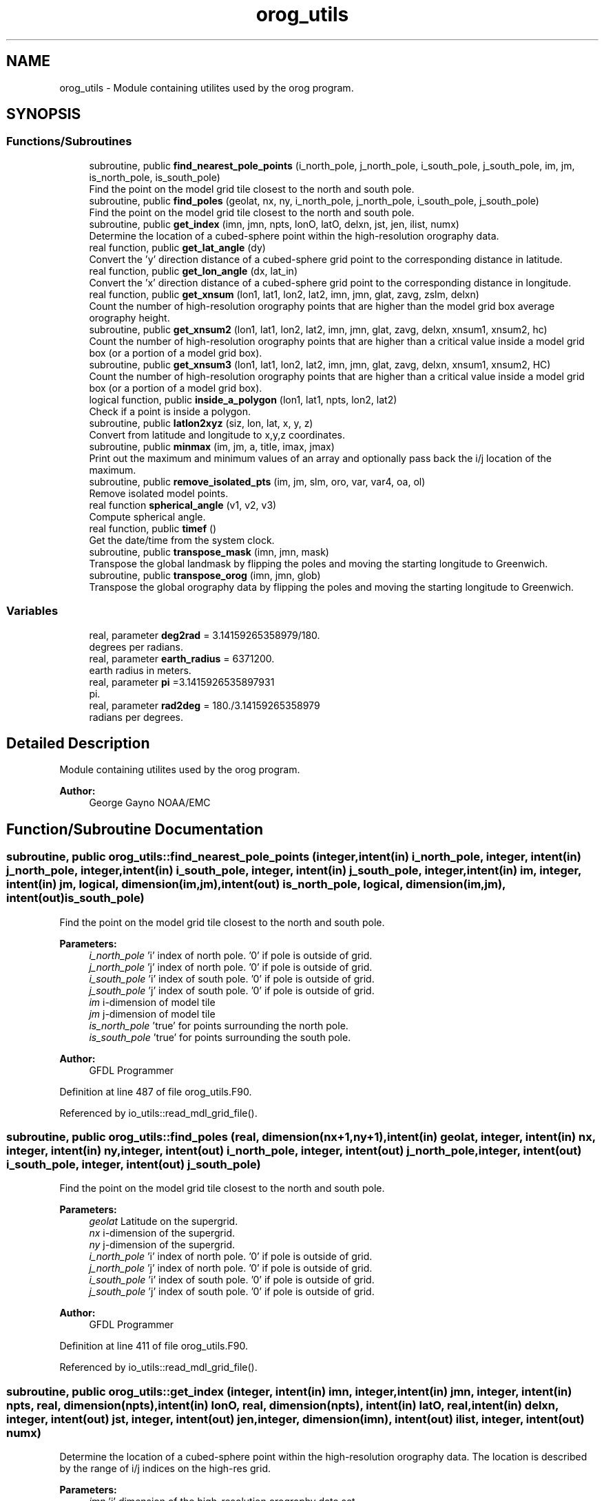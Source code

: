 .TH "orog_utils" 3 "Thu Oct 17 2024" "Version 1.13.0" "orog_mask_tools" \" -*- nroff -*-
.ad l
.nh
.SH NAME
orog_utils \- Module containing utilites used by the orog program\&.  

.SH SYNOPSIS
.br
.PP
.SS "Functions/Subroutines"

.in +1c
.ti -1c
.RI "subroutine, public \fBfind_nearest_pole_points\fP (i_north_pole, j_north_pole, i_south_pole, j_south_pole, im, jm, is_north_pole, is_south_pole)"
.br
.RI "Find the point on the model grid tile closest to the north and south pole\&. "
.ti -1c
.RI "subroutine, public \fBfind_poles\fP (geolat, nx, ny, i_north_pole, j_north_pole, i_south_pole, j_south_pole)"
.br
.RI "Find the point on the model grid tile closest to the north and south pole\&. "
.ti -1c
.RI "subroutine, public \fBget_index\fP (imn, jmn, npts, lonO, latO, delxn, jst, jen, ilist, numx)"
.br
.RI "Determine the location of a cubed-sphere point within the high-resolution orography data\&. "
.ti -1c
.RI "real function, public \fBget_lat_angle\fP (dy)"
.br
.RI "Convert the 'y' direction distance of a cubed-sphere grid point to the corresponding distance in latitude\&. "
.ti -1c
.RI "real function, public \fBget_lon_angle\fP (dx, lat_in)"
.br
.RI "Convert the 'x' direction distance of a cubed-sphere grid point to the corresponding distance in longitude\&. "
.ti -1c
.RI "real function, public \fBget_xnsum\fP (lon1, lat1, lon2, lat2, imn, jmn, glat, zavg, zslm, delxn)"
.br
.RI "Count the number of high-resolution orography points that are higher than the model grid box average orography height\&. "
.ti -1c
.RI "subroutine, public \fBget_xnsum2\fP (lon1, lat1, lon2, lat2, imn, jmn, glat, zavg, delxn, xnsum1, xnsum2, hc)"
.br
.RI "Count the number of high-resolution orography points that are higher than a critical value inside a model grid box (or a portion of a model grid box)\&. "
.ti -1c
.RI "subroutine, public \fBget_xnsum3\fP (lon1, lat1, lon2, lat2, imn, jmn, glat, zavg, delxn, xnsum1, xnsum2, HC)"
.br
.RI "Count the number of high-resolution orography points that are higher than a critical value inside a model grid box (or a portion of a model grid box)\&. "
.ti -1c
.RI "logical function, public \fBinside_a_polygon\fP (lon1, lat1, npts, lon2, lat2)"
.br
.RI "Check if a point is inside a polygon\&. "
.ti -1c
.RI "subroutine, public \fBlatlon2xyz\fP (siz, lon, lat, x, y, z)"
.br
.RI "Convert from latitude and longitude to x,y,z coordinates\&. "
.ti -1c
.RI "subroutine, public \fBminmax\fP (im, jm, a, title, imax, jmax)"
.br
.RI "Print out the maximum and minimum values of an array and optionally pass back the i/j location of the maximum\&. "
.ti -1c
.RI "subroutine, public \fBremove_isolated_pts\fP (im, jm, slm, oro, var, var4, oa, ol)"
.br
.RI "Remove isolated model points\&. "
.ti -1c
.RI "real function \fBspherical_angle\fP (v1, v2, v3)"
.br
.RI "Compute spherical angle\&. "
.ti -1c
.RI "real function, public \fBtimef\fP ()"
.br
.RI "Get the date/time from the system clock\&. "
.ti -1c
.RI "subroutine, public \fBtranspose_mask\fP (imn, jmn, mask)"
.br
.RI "Transpose the global landmask by flipping the poles and moving the starting longitude to Greenwich\&. "
.ti -1c
.RI "subroutine, public \fBtranspose_orog\fP (imn, jmn, glob)"
.br
.RI "Transpose the global orography data by flipping the poles and moving the starting longitude to Greenwich\&. "
.in -1c
.SS "Variables"

.in +1c
.ti -1c
.RI "real, parameter \fBdeg2rad\fP = 3\&.14159265358979/180\&."
.br
.RI "degrees per radians\&. "
.ti -1c
.RI "real, parameter \fBearth_radius\fP = 6371200\&."
.br
.RI "earth radius in meters\&. "
.ti -1c
.RI "real, parameter \fBpi\fP =3\&.1415926535897931"
.br
.RI "pi\&. "
.ti -1c
.RI "real, parameter \fBrad2deg\fP = 180\&./3\&.14159265358979"
.br
.RI "radians per degrees\&. "
.in -1c
.SH "Detailed Description"
.PP 
Module containing utilites used by the orog program\&. 


.PP
\fBAuthor:\fP
.RS 4
George Gayno NOAA/EMC 
.RE
.PP

.SH "Function/Subroutine Documentation"
.PP 
.SS "subroutine, public orog_utils::find_nearest_pole_points (integer, intent(in) i_north_pole, integer, intent(in) j_north_pole, integer, intent(in) i_south_pole, integer, intent(in) j_south_pole, integer, intent(in) im, integer, intent(in) jm, logical, dimension(im,jm), intent(out) is_north_pole, logical, dimension(im,jm), intent(out) is_south_pole)"

.PP
Find the point on the model grid tile closest to the north and south pole\&. 
.PP
\fBParameters:\fP
.RS 4
\fIi_north_pole\fP 'i' index of north pole\&. '0' if pole is outside of grid\&. 
.br
\fIj_north_pole\fP 'j' index of north pole\&. '0' if pole is outside of grid\&. 
.br
\fIi_south_pole\fP 'i' index of south pole\&. '0' if pole is outside of grid\&. 
.br
\fIj_south_pole\fP 'j' index of south pole\&. '0' if pole is outside of grid\&. 
.br
\fIim\fP i-dimension of model tile 
.br
\fIjm\fP j-dimension of model tile 
.br
\fIis_north_pole\fP 'true' for points surrounding the north pole\&. 
.br
\fIis_south_pole\fP 'true' for points surrounding the south pole\&. 
.RE
.PP
\fBAuthor:\fP
.RS 4
GFDL Programmer 
.RE
.PP

.PP
Definition at line 487 of file orog_utils\&.F90\&.
.PP
Referenced by io_utils::read_mdl_grid_file()\&.
.SS "subroutine, public orog_utils::find_poles (real, dimension(nx+1,ny+1), intent(in) geolat, integer, intent(in) nx, integer, intent(in) ny, integer, intent(out) i_north_pole, integer, intent(out) j_north_pole, integer, intent(out) i_south_pole, integer, intent(out) j_south_pole)"

.PP
Find the point on the model grid tile closest to the north and south pole\&. 
.PP
\fBParameters:\fP
.RS 4
\fIgeolat\fP Latitude on the supergrid\&. 
.br
\fInx\fP i-dimension of the supergrid\&. 
.br
\fIny\fP j-dimension of the supergrid\&. 
.br
\fIi_north_pole\fP 'i' index of north pole\&. '0' if pole is outside of grid\&. 
.br
\fIj_north_pole\fP 'j' index of north pole\&. '0' if pole is outside of grid\&. 
.br
\fIi_south_pole\fP 'i' index of south pole\&. '0' if pole is outside of grid\&. 
.br
\fIj_south_pole\fP 'j' index of south pole\&. '0' if pole is outside of grid\&. 
.RE
.PP
\fBAuthor:\fP
.RS 4
GFDL Programmer 
.RE
.PP

.PP
Definition at line 411 of file orog_utils\&.F90\&.
.PP
Referenced by io_utils::read_mdl_grid_file()\&.
.SS "subroutine, public orog_utils::get_index (integer, intent(in) imn, integer, intent(in) jmn, integer, intent(in) npts, real, dimension(npts), intent(in) lonO, real, dimension(npts), intent(in) latO, real, intent(in) delxn, integer, intent(out) jst, integer, intent(out) jen, integer, dimension(imn), intent(out) ilist, integer, intent(out) numx)"

.PP
Determine the location of a cubed-sphere point within the high-resolution orography data\&. The location is described by the range of i/j indices on the high-res grid\&.
.PP
\fBParameters:\fP
.RS 4
\fIimn\fP 'i' dimension of the high-resolution orography data set\&. 
.br
\fIjmn\fP 'j' dimension of the high-resolution orography data set\&. 
.br
\fInpts\fP Number of vertices to describe the cubed-sphere point\&. 
.br
\fIlonO\fP The longitudes of the cubed-sphere vertices\&. 
.br
\fIlatO\fP The latitudes of the cubed-sphere vertices\&. 
.br
\fIdelxn\fP Resolution of the high-resolution orography data set\&. 
.br
\fIjst\fP Starting 'j' index on the high-resolution grid\&. 
.br
\fIjen\fP Ending 'j' index on the high-resolution grid\&. 
.br
\fIilist\fP List of 'i' indices on the high-resolution grid\&. 
.br
\fInumx\fP The number of 'i' indices on the high-resolution grid\&. 
.RE
.PP
\fBAuthor:\fP
.RS 4
GFDL programmer 
.RE
.PP

.PP
Definition at line 714 of file orog_utils\&.F90\&.
.PP
Referenced by make_mask(), makemt2(), makeoa2(), and makepc2()\&.
.SS "real function, public orog_utils::get_lat_angle (real, intent(in) dy)"

.PP
Convert the 'y' direction distance of a cubed-sphere grid point to the corresponding distance in latitude\&. 
.PP
\fBParameters:\fP
.RS 4
\fIdy\fP Distance along the 'y' direction of a cubed-sphere point in meters\&. 
.RE
.PP
\fBReturns:\fP
.RS 4
get_lat_angle Corresponding latitudinal distance in degrees\&.
.RE
.PP
\fBAuthor:\fP
.RS 4
GFDL programmer 
.RE
.PP

.PP
Definition at line 128 of file orog_utils\&.F90\&.
.PP
References earth_radius, and rad2deg\&.
.PP
Referenced by makeoa2()\&.
.SS "real function, public orog_utils::get_lon_angle (real, intent(in) dx, real, intent(in) lat_in)"

.PP
Convert the 'x' direction distance of a cubed-sphere grid point to the corresponding distance in longitude\&. 
.PP
\fBParameters:\fP
.RS 4
\fIdx\fP Distance along the 'x' direction of a cubed-sphere grid point in meters\&. 
.br
\fIlat_in\fP Latitude of the cubed-sphere point in degrees\&. 
.RE
.PP
\fBReturns:\fP
.RS 4
get_lon_angle Corresponding distance in longitude in degrees\&.
.RE
.PP
\fBAuthor:\fP
.RS 4
GFDL programmer 
.RE
.PP

.PP
Definition at line 152 of file orog_utils\&.F90\&.
.PP
References deg2rad, earth_radius, and rad2deg\&.
.PP
Referenced by makeoa2()\&.
.SS "real function, public orog_utils::get_xnsum (real, intent(in) lon1, real, intent(in) lat1, real, intent(in) lon2, real, intent(in) lat2, integer, intent(in) imn, integer, intent(in) jmn, real, dimension(jmn), intent(in) glat, integer, dimension(imn,jmn), intent(in) zavg, integer, dimension(imn,jmn), intent(in) zslm, real, intent(in) delxn)"

.PP
Count the number of high-resolution orography points that are higher than the model grid box average orography height\&. 
.PP
\fBParameters:\fP
.RS 4
\fIlon1\fP Longitude of corner point 1 of the model grid box\&. 
.br
\fIlat1\fP Latitude of corner point 1 of the model grid box\&. 
.br
\fIlon2\fP Longitude of corner point 2 of the model grid box\&. 
.br
\fIlat2\fP Latitude of corner point 2 of the model grid box\&. 
.br
\fIimn\fP 'i' dimension of the high-resolution orography data\&. 
.br
\fIjmn\fP 'j' dimension of the high-resolution orography data\&. 
.br
\fIglat\fP Latitude of each row of the high-resolution orography data\&. 
.br
\fIzavg\fP The high-resolution orography\&. 
.br
\fIzslm\fP The high-resolution land mask\&. 
.br
\fIdelxn\fP Resolution of the high-res orography data\&. 
.RE
.PP
\fBReturns:\fP
.RS 4
get_xnsum The number of high-res points above the mean orography\&. 
.RE
.PP
\fBAuthor:\fP
.RS 4
GFDL Programmer 
.RE
.PP

.PP
Definition at line 816 of file orog_utils\&.F90\&.
.PP
Referenced by makeoa2()\&.
.SS "subroutine, public orog_utils::get_xnsum2 (real, intent(in) lon1, real, intent(in) lat1, real, intent(in) lon2, real, intent(in) lat2, integer, intent(in) imn, integer, intent(in) jmn, real, dimension(jmn), intent(in) glat, integer, dimension(imn,jmn), intent(in) zavg, real, intent(in) delxn, real, intent(out) xnsum1, real, intent(out) xnsum2, real, intent(out) hc)"

.PP
Count the number of high-resolution orography points that are higher than a critical value inside a model grid box (or a portion of a model grid box)\&. The critical value is a function of the standard deviation of orography\&.
.PP
\fBParameters:\fP
.RS 4
\fIlon1\fP Longitude of corner point 1 of the model grid box\&. 
.br
\fIlat1\fP Latitude of corner point 1 of the model grid box\&. 
.br
\fIlon2\fP Longitude of corner point 2 of the model grid box\&. 
.br
\fIlat2\fP Latitude of corner point 2 of the model grid box\&. 
.br
\fIimn\fP 'i' dimension of the high-resolution orography data\&. 
.br
\fIjmn\fP 'j' dimension of the high-resolution orography data\&. 
.br
\fIglat\fP Latitude of each row of the high-resolution orography data\&. 
.br
\fIzavg\fP The high-resolution orography\&. 
.br
\fIdelxn\fP Resolution of the high-res orography data\&. 
.br
\fIxnsum1\fP The number of high-resolution orography above the critical value inside a model grid box\&. 
.br
\fIxnsum2\fP The number of high-resolution orography points inside a model grid box\&. 
.br
\fIhc\fP Critical height\&. 
.RE
.PP
\fBAuthor:\fP
.RS 4
GFDL Programmer 
.RE
.PP

.PP
Definition at line 927 of file orog_utils\&.F90\&.
.PP
Referenced by makeoa2()\&.
.SS "subroutine, public orog_utils::get_xnsum3 (real, intent(in) lon1, real, intent(in) lat1, real, intent(in) lon2, real, intent(in) lat2, integer, intent(in) imn, integer, intent(in) jmn, real, dimension(jmn), intent(in) glat, integer, dimension(imn,jmn), intent(in) zavg, real, intent(in) delxn, real, intent(out) xnsum1, real, intent(out) xnsum2, real, intent(in) HC)"

.PP
Count the number of high-resolution orography points that are higher than a critical value inside a model grid box (or a portion of a model grid box)\&. Unlike routine \fBget_xnsum2()\fP, this routine does not compute the critical value\&. Rather, it is passed in\&.
.PP
\fBParameters:\fP
.RS 4
\fIlon1\fP Longitude of corner point 1 of the model grid box\&. 
.br
\fIlat1\fP Latitude of corner point 1 of the model grid box\&. 
.br
\fIlon2\fP Longitude of corner point 2 of the model grid box\&. 
.br
\fIlat2\fP Latitude of corner point 2 of the model grid box\&. 
.br
\fIimn\fP 'i' dimension of the high-resolution orography data\&. 
.br
\fIjmn\fP 'j' dimension of the high-resolution orography data\&. 
.br
\fIglat\fP Latitude of each row of the high-resolution orography data\&. 
.br
\fIzavg\fP The high-resolution orography\&. 
.br
\fIdelxn\fP Resolution of the high-res orography data\&. 
.br
\fIxnsum1\fP The number of high-resolution orography above the critical value inside a model grid box\&. 
.br
\fIxnsum2\fP The number of high-resolution orography points inside a model grid box\&. 
.br
\fIhc\fP Critical height\&. 
.RE
.PP
\fBAuthor:\fP
.RS 4
GFDL Programmer 
.RE
.PP

.PP
Definition at line 1029 of file orog_utils\&.F90\&.
.PP
Referenced by makeoa2()\&.
.SS "logical function, public orog_utils::inside_a_polygon (real, intent(in) lon1, real, intent(in) lat1, integer, intent(in) npts, real, dimension(npts), intent(in) lon2, real, dimension(npts), intent(in) lat2)"

.PP
Check if a point is inside a polygon\&. 
.PP
\fBParameters:\fP
.RS 4
\fIlon1\fP Longitude of the point to check\&. 
.br
\fIlat1\fP Latitude of the point to check\&. 
.br
\fInpts\fP Number of polygon vertices\&. 
.br
\fIlon2\fP Longitude of the polygon vertices\&. 
.br
\fIlat2\fP Latitude of the polygon vertices\&. 
.RE
.PP
\fBReturns:\fP
.RS 4
inside_a_polygon When true, point is within the polygon\&. 
.RE
.PP
\fBAuthor:\fP
.RS 4
GFDL programmer 
.RE
.PP

.PP
Definition at line 318 of file orog_utils\&.F90\&.
.PP
References latlon2xyz(), pi, and spherical_angle()\&.
.PP
Referenced by make_mask(), makemt2(), makeoa2(), and makepc2()\&.
.SS "subroutine, public orog_utils::latlon2xyz (integer, intent(in) siz, real, dimension(siz), intent(in) lon, real, dimension(siz), intent(in) lat, real, dimension(siz), intent(out) x, real, dimension(siz), intent(out) y, real, dimension(siz), intent(out) z)"

.PP
Convert from latitude and longitude to x,y,z coordinates\&. 
.PP
\fBParameters:\fP
.RS 4
\fIsiz\fP Number of points to convert\&. 
.br
\fIlon\fP Longitude (radians) of points to convert\&. 
.br
\fIlat\fP Latitude (radians) of points to convert\&. 
.br
\fIx\fP 'x' Coordinate of the converted points\&. 
.br
\fIy\fP 'y' Coordinate of the converted points\&. 
.br
\fIz\fP 'z' Coordinate of the converted points\&.
.RE
.PP
\fBAuthor:\fP
.RS 4
GFDL programmer 
.RE
.PP

.PP
Definition at line 101 of file orog_utils\&.F90\&.
.PP
Referenced by inside_a_polygon()\&.
.SS "subroutine, public orog_utils::minmax (integer, intent(in) im, integer, intent(in) jm, real, dimension(im,jm), intent(in) a, character(len=8), intent(in) title, integer, intent(out), optional imax, integer, intent(out), optional jmax)"

.PP
Print out the maximum and minimum values of an array and optionally pass back the i/j location of the maximum\&. 
.PP
\fBParameters:\fP
.RS 4
\fIim\fP The 'i' dimension of the array\&. 
.br
\fIjm\fP The 'j' dimension of the array\&. 
.br
\fIa\fP The array to check\&. 
.br
\fItitle\fP Name of the data to be checked\&. 
.br
\fIimax\fP The 'i' location of the maximum\&. 
.br
\fIjmax\fP The 'j' location of the maximum\&.
.RE
.PP
\fBAuthor:\fP
.RS 4
Jordan Alpert NOAA/EMC 
.RE
.PP

.PP
Definition at line 50 of file orog_utils\&.F90\&.
.PP
Referenced by tersub()\&.
.SS "subroutine, public orog_utils::remove_isolated_pts (integer, intent(in) im, integer, intent(in) jm, real, dimension(im,jm), intent(inout) slm, real, dimension(im,jm), intent(inout) oro, real, dimension(im,jm), intent(inout) var, real, dimension(im,jm), intent(inout) var4, real, dimension(im,jm,4), intent(inout) oa, real, dimension(im,jm,4), intent(inout) ol)"

.PP
Remove isolated model points\&. 
.PP
\fBParameters:\fP
.RS 4
\fIim\fP 'i' dimension of a model grid tile\&. 
.br
\fIjm\fP 'j' dimension of a model grid tile\&. 
.br
\fIslm\fP Land-mask on the model tile\&. 
.br
\fIoro\fP Orography on the model tile\&. 
.br
\fIvar\fP Standard deviation of orography on the model tile\&. 
.br
\fIvar4\fP Convexity on the model tile\&. 
.br
\fIoa\fP Orographic asymmetry on the model tile\&. 
.br
\fIol\fP Orographic length scale on the model tile\&. 
.RE
.PP
\fBAuthor:\fP
.RS 4
Jordan Alpert NOAA/EMC 
.RE
.PP

.PP
Definition at line 561 of file orog_utils\&.F90\&.
.PP
Referenced by tersub()\&.
.SS "real function orog_utils::spherical_angle (real, dimension(3), intent(in) v1, real, dimension(3), intent(in) v2, real, dimension(3), intent(in) v3)\fC [private]\fP"

.PP
Compute spherical angle\&. 
.PP
\fBParameters:\fP
.RS 4
\fIv1\fP Vector 1\&. 
.br
\fIv2\fP Vector 2\&. 
.br
\fIv3\fP Vector 3\&. 
.RE
.PP
\fBReturns:\fP
.RS 4
spherical_angle Spherical Angle\&. 
.RE
.PP
\fBAuthor:\fP
.RS 4
GFDL programmer 
.RE
.PP

.PP
Definition at line 262 of file orog_utils\&.F90\&.
.PP
References pi\&.
.PP
Referenced by inside_a_polygon()\&.
.SS "real function, public orog_utils::timef ()"

.PP
Get the date/time from the system clock\&. 
.PP
\fBReturns:\fP
.RS 4
timef 
.RE
.PP
\fBAuthor:\fP
.RS 4
Mark Iredell 
.RE
.PP

.PP
Definition at line 1087 of file orog_utils\&.F90\&.
.PP
Referenced by tersub()\&.
.SS "subroutine, public orog_utils::transpose_mask (integer, intent(in) imn, integer, intent(in) jmn, integer(1), dimension(imn,jmn), intent(inout) mask)"

.PP
Transpose the global landmask by flipping the poles and moving the starting longitude to Greenwich\&. 
.PP
\fBParameters:\fP
.RS 4
\fIimn\fP i-dimension of landmask data\&. 
.br
\fIjmn\fP j-dimension of landmask data\&. 
.br
\fImask\fP The global landmask data\&. 
.RE
.PP
\fBAuthor:\fP
.RS 4
G\&. Gayno 
.RE
.PP

.PP
Definition at line 177 of file orog_utils\&.F90\&.
.PP
Referenced by io_utils::read_global_mask()\&.
.SS "subroutine, public orog_utils::transpose_orog (integer, intent(in) imn, integer, intent(in) jmn, integer(2), dimension(imn,jmn), intent(inout) glob)"

.PP
Transpose the global orography data by flipping the poles and moving the starting longitude to Greenwich\&. 
.PP
\fBParameters:\fP
.RS 4
\fIimn\fP i-dimension of orography data\&. 
.br
\fIjmn\fP j-dimension of orography data\&. 
.br
\fIglob\fP The global orography data\&. 
.RE
.PP
\fBAuthor:\fP
.RS 4
G\&. Gayno 
.RE
.PP

.PP
Definition at line 220 of file orog_utils\&.F90\&.
.PP
Referenced by io_utils::read_global_orog()\&.
.SH "Variable Documentation"
.PP 
.SS "real, parameter orog_utils::deg2rad = 3\&.14159265358979/180\&.\fC [private]\fP"

.PP
degrees per radians\&. 
.PP
Definition at line 17 of file orog_utils\&.F90\&.
.PP
Referenced by get_lon_angle()\&.
.SS "real, parameter orog_utils::earth_radius = 6371200\&.\fC [private]\fP"

.PP
earth radius in meters\&. 
.PP
Definition at line 14 of file orog_utils\&.F90\&.
.PP
Referenced by get_lat_angle(), and get_lon_angle()\&.
.SS "real, parameter orog_utils::pi =3\&.1415926535897931\fC [private]\fP"

.PP
pi\&. 
.PP
Definition at line 15 of file orog_utils\&.F90\&.
.PP
Referenced by inside_a_polygon(), and spherical_angle()\&.
.SS "real, parameter orog_utils::rad2deg = 180\&./3\&.14159265358979\fC [private]\fP"

.PP
radians per degrees\&. 
.PP
Definition at line 16 of file orog_utils\&.F90\&.
.PP
Referenced by get_lat_angle(), and get_lon_angle()\&.
.SH "Author"
.PP 
Generated automatically by Doxygen for orog_mask_tools from the source code\&.
